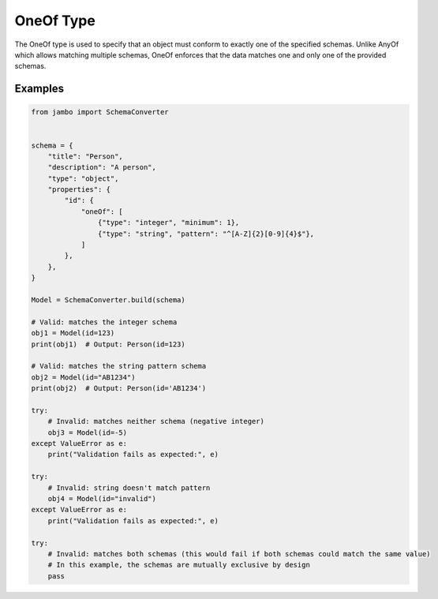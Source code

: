 OneOf Type
=================

The OneOf type is used to specify that an object must conform to exactly one of the specified schemas. Unlike AnyOf which allows matching multiple schemas, OneOf enforces that the data matches one and only one of the provided schemas.


Examples
-----------------


.. code-block:: python

    from jambo import SchemaConverter


    schema = {
        "title": "Person",
        "description": "A person",
        "type": "object",
        "properties": {
            "id": {
                "oneOf": [
                    {"type": "integer", "minimum": 1},
                    {"type": "string", "pattern": "^[A-Z]{2}[0-9]{4}$"},
                ]
            },
        },
    }

    Model = SchemaConverter.build(schema)

    # Valid: matches the integer schema
    obj1 = Model(id=123)
    print(obj1)  # Output: Person(id=123)

    # Valid: matches the string pattern schema
    obj2 = Model(id="AB1234")
    print(obj2)  # Output: Person(id='AB1234')

    try:
        # Invalid: matches neither schema (negative integer)
        obj3 = Model(id=-5)
    except ValueError as e:
        print("Validation fails as expected:", e)

    try:
        # Invalid: string doesn't match pattern
        obj4 = Model(id="invalid")
    except ValueError as e:
        print("Validation fails as expected:", e)

    try:
        # Invalid: matches both schemas (this would fail if both schemas could match the same value)
        # In this example, the schemas are mutually exclusive by design
        pass